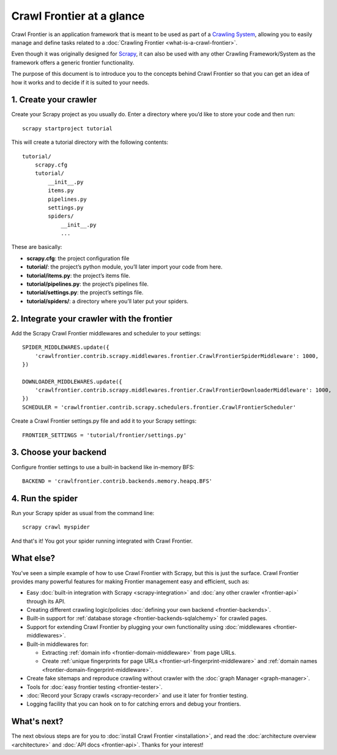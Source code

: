==========================
Crawl Frontier at a glance
==========================

Crawl Frontier is an application framework that is meant to be used as part of a `Crawling System`_, allowing you to
easily manage and define tasks related to a :doc:`Crawling Frontier <what-is-a-crawl-frontier>`.

Even though it was originally designed for `Scrapy`_, it can also be used with any other Crawling Framework/System as
the framework offers a generic frontier functionality.

The purpose of this document is to introduce you to the concepts behind Crawl Frontier so that you can get an idea of
how it works and to decide if it is suited to your needs.


1. Create your crawler
======================

Create your Scrapy project as you usually do. Enter a directory where you’d like to store your code and then run::

    scrapy startproject tutorial

This will create a tutorial directory with the following contents::

    tutorial/
        scrapy.cfg
        tutorial/
            __init__.py
            items.py
            pipelines.py
            settings.py
            spiders/
                __init__.py
                ...

These are basically:

- **scrapy.cfg**: the project configuration file
- **tutorial/**: the project’s python module, you’ll later import your code from here.
- **tutorial/items.py**: the project’s items file.
- **tutorial/pipelines.py**: the project’s pipelines file.
- **tutorial/settings.py**: the project’s settings file.
- **tutorial/spiders/**: a directory where you’ll later put your spiders.


2. Integrate your crawler with the frontier
===========================================

Add the Scrapy Crawl Frontier middlewares and scheduler to your settings::

    SPIDER_MIDDLEWARES.update({
        'crawlfrontier.contrib.scrapy.middlewares.frontier.CrawlFrontierSpiderMiddleware': 1000,
    })

    DOWNLOADER_MIDDLEWARES.update({
        'crawlfrontier.contrib.scrapy.middlewares.frontier.CrawlFrontierDownloaderMiddleware': 1000,
    })
    SCHEDULER = 'crawlfrontier.contrib.scrapy.schedulers.frontier.CrawlFrontierScheduler'

Create a Crawl Frontier settings.py file and add it to your Scrapy settings::

    FRONTIER_SETTINGS = 'tutorial/frontier/settings.py'

3. Choose your backend
======================

Configure frontier settings to use a built-in backend like in-memory BFS::

    BACKEND = 'crawlfrontier.contrib.backends.memory.heapq.BFS'

4. Run the spider
=================

Run your Scrapy spider as usual from the command line::

    scrapy crawl myspider

And that's it! You got your spider running integrated with Crawl Frontier.

What else?
==========

You’ve seen a simple example of how to use Crawl Frontier with Scrapy, but this is just the surface.
Crawl Frontier provides many powerful features for making Frontier management easy and efficient, such as:

* Easy :doc:`built-in integration with Scrapy <scrapy-integration>` and :doc:`any other crawler <frontier-api>`
  through its API.

* Creating different crawling logic/policies :doc:`defining your own backend <frontier-backends>`.

* Built-in support for :ref:`database storage <frontier-backends-sqlalchemy>` for crawled pages.

* Support for extending Crawl Frontier by plugging your own functionality using :doc:`middlewares <frontier-middlewares>`.

* Built-in middlewares for:

  * Extracting :ref:`domain info <frontier-domain-middleware>` from page URLs.
  * Create :ref:`unique fingerprints for page URLs <frontier-url-fingerprint-middleware>` and :ref:`domain names <frontier-domain-fingerprint-middleware>`.

* Create fake sitemaps and reproduce crawling without crawler with the :doc:`graph Manager <graph-manager>`.

* Tools for :doc:`easy frontier testing <frontier-tester>`.

* :doc:`Record your Scrapy crawls <scrapy-recorder>` and use it later for frontier testing.

* Logging facility that you can hook on to for catching errors and debug your frontiers.


What's next?
============

The next obvious steps are for you to :doc:`install Crawl Frontier <installation>`, and read the
:doc:`architecture overview <architecture>` and :doc:`API docs <frontier-api>`. Thanks for your interest!



.. _Crawling System: http://en.wikipedia.org/wiki/Web_crawler
.. _Scrapy: http://scrapy.org/
